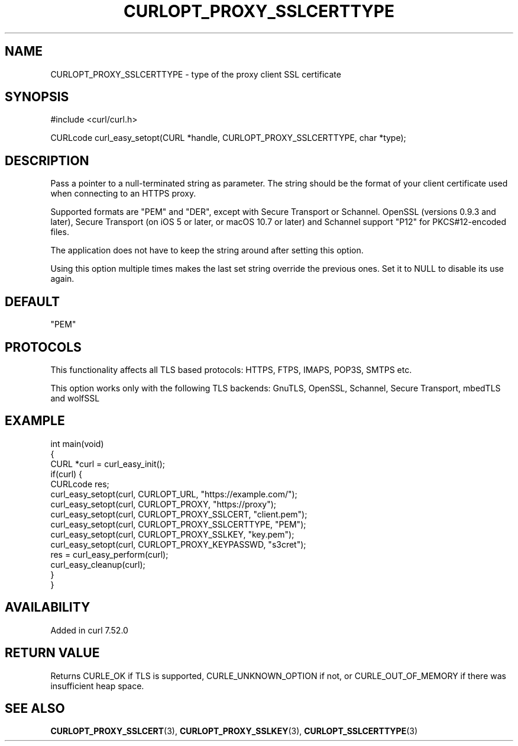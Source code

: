 .\" generated by cd2nroff 0.1 from CURLOPT_PROXY_SSLCERTTYPE.md
.TH CURLOPT_PROXY_SSLCERTTYPE 3 "2024-10-23" libcurl
.SH NAME
CURLOPT_PROXY_SSLCERTTYPE \- type of the proxy client SSL certificate
.SH SYNOPSIS
.nf
#include <curl/curl.h>

CURLcode curl_easy_setopt(CURL *handle, CURLOPT_PROXY_SSLCERTTYPE, char *type);
.fi
.SH DESCRIPTION
Pass a pointer to a null\-terminated string as parameter. The string should be
the format of your client certificate used when connecting to an HTTPS proxy.

Supported formats are "PEM" and "DER", except with Secure Transport or
Schannel. OpenSSL (versions 0.9.3 and later), Secure Transport (on iOS 5 or
later, or macOS 10.7 or later) and Schannel support "P12" for PKCS#12\-encoded
files.

The application does not have to keep the string around after setting this
option.

Using this option multiple times makes the last set string override the
previous ones. Set it to NULL to disable its use again.
.SH DEFAULT
\&"PEM"
.SH PROTOCOLS
This functionality affects all TLS based protocols: HTTPS, FTPS, IMAPS, POP3S, SMTPS etc.

This option works only with the following TLS backends:
GnuTLS, OpenSSL, Schannel, Secure Transport, mbedTLS and wolfSSL
.SH EXAMPLE
.nf
int main(void)
{
  CURL *curl = curl_easy_init();
  if(curl) {
    CURLcode res;
    curl_easy_setopt(curl, CURLOPT_URL, "https://example.com/");
    curl_easy_setopt(curl, CURLOPT_PROXY, "https://proxy");
    curl_easy_setopt(curl, CURLOPT_PROXY_SSLCERT, "client.pem");
    curl_easy_setopt(curl, CURLOPT_PROXY_SSLCERTTYPE, "PEM");
    curl_easy_setopt(curl, CURLOPT_PROXY_SSLKEY, "key.pem");
    curl_easy_setopt(curl, CURLOPT_PROXY_KEYPASSWD, "s3cret");
    res = curl_easy_perform(curl);
    curl_easy_cleanup(curl);
  }
}
.fi
.SH AVAILABILITY
Added in curl 7.52.0
.SH RETURN VALUE
Returns CURLE_OK if TLS is supported, CURLE_UNKNOWN_OPTION if not, or
CURLE_OUT_OF_MEMORY if there was insufficient heap space.
.SH SEE ALSO
.BR CURLOPT_PROXY_SSLCERT (3),
.BR CURLOPT_PROXY_SSLKEY (3),
.BR CURLOPT_SSLCERTTYPE (3)

